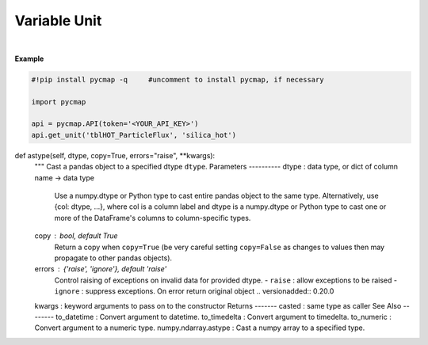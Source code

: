 .. _var_unit:




Variable Unit
=============


.. image:: https://colab.research.google.com/assets/colab-badge.svg
   :target: https://colab.research.google.com/github/simonscmap/pycmap/blob/master/docs/Unit.ipynb


.. method:: get_unit(tableName, varName)


    Returns the unit for a given variable, if applicable.

    |

    :Parameters:
        **tableName: string**
            The name of table associated with the dataset. A full list of table names can be found in the :ref:`Catalog`.
        **variable: string or list of string**
            Variable short name. A full list of variable short names can be found in the :ref:`Catalog`.


    :returns\:: String literal.



|

**Example**


.. code-block:: python

  #!pip install pycmap -q     #uncomment to install pycmap, if necessary

  import pycmap

  api = pycmap.API(token='<YOUR_API_KEY>')
  api.get_unit('tblHOT_ParticleFlux', 'silica_hot')



def astype(self, dtype, copy=True, errors="raise", **kwargs):
      """
      Cast a pandas object to a specified dtype ``dtype``.
      Parameters
      ----------
      dtype : data type, or dict of column name -> data type
          Use a numpy.dtype or Python type to cast entire pandas object to
          the same type. Alternatively, use {col: dtype, ...}, where col is a
          column label and dtype is a numpy.dtype or Python type to cast one
          or more of the DataFrame's columns to column-specific types.
      copy : bool, default True
          Return a copy when ``copy=True`` (be very careful setting
          ``copy=False`` as changes to values then may propagate to other
          pandas objects).
      errors : {'raise', 'ignore'}, default 'raise'
          Control raising of exceptions on invalid data for provided dtype.
          - ``raise`` : allow exceptions to be raised
          - ``ignore`` : suppress exceptions. On error return original object
          .. versionadded:: 0.20.0
      kwargs : keyword arguments to pass on to the constructor
      Returns
      -------
      casted : same type as caller
      See Also
      --------
      to_datetime : Convert argument to datetime.
      to_timedelta : Convert argument to timedelta.
      to_numeric : Convert argument to a numeric type.
      numpy.ndarray.astype : Cast a numpy array to a specified type.
